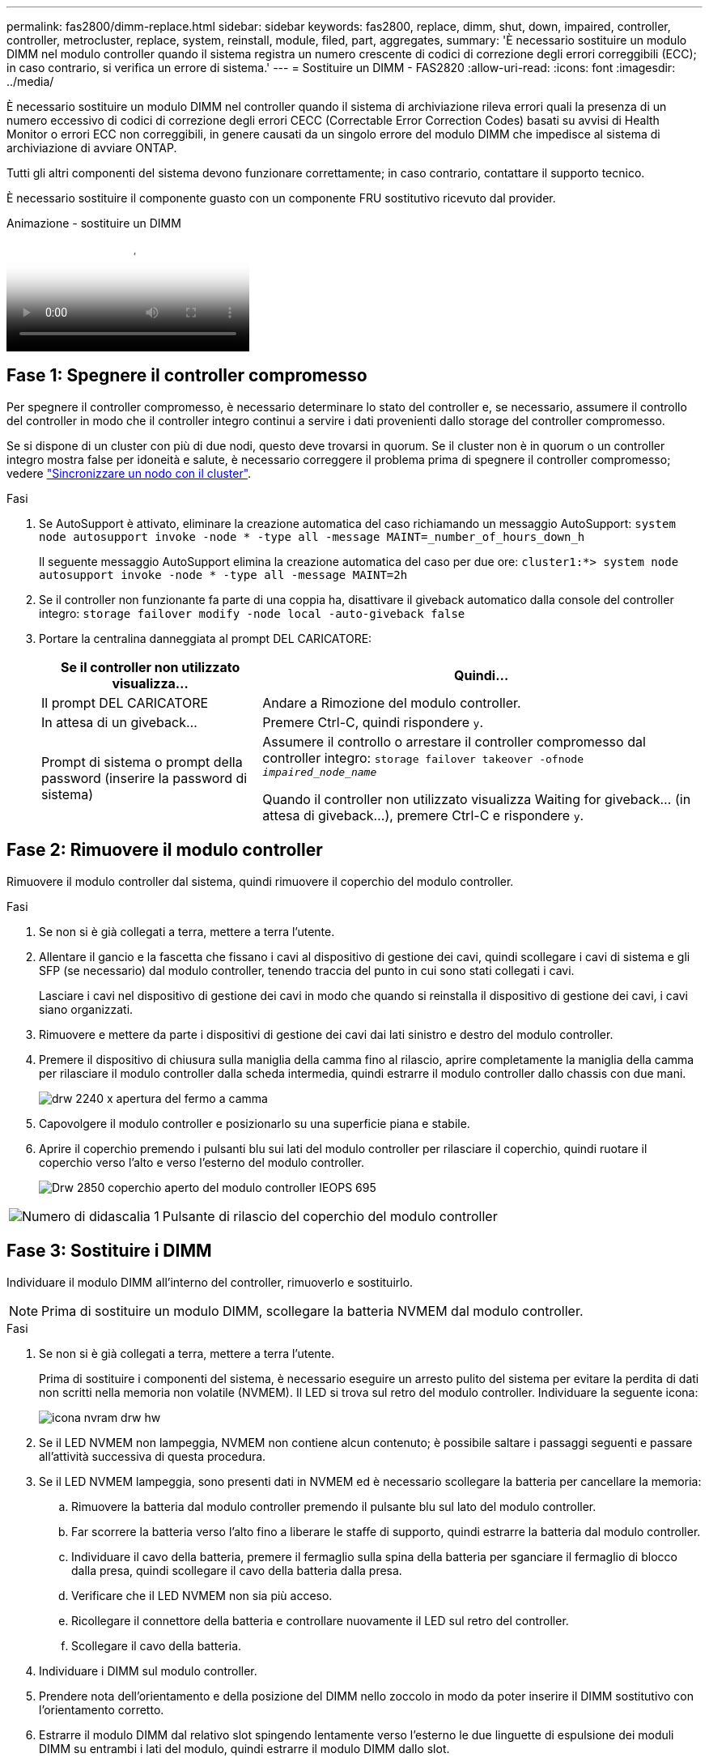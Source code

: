---
permalink: fas2800/dimm-replace.html 
sidebar: sidebar 
keywords: fas2800, replace, dimm, shut, down, impaired, controller, controller, metrocluster, replace, system, reinstall, module, filed, part, aggregates, 
summary: 'È necessario sostituire un modulo DIMM nel modulo controller quando il sistema registra un numero crescente di codici di correzione degli errori correggibili (ECC); in caso contrario, si verifica un errore di sistema.' 
---
= Sostituire un DIMM - FAS2820
:allow-uri-read: 
:icons: font
:imagesdir: ../media/


[role="lead"]
È necessario sostituire un modulo DIMM nel controller quando il sistema di archiviazione rileva errori quali la presenza di un numero eccessivo di codici di correzione degli errori CECC (Correctable Error Correction Codes) basati su avvisi di Health Monitor o errori ECC non correggibili, in genere causati da un singolo errore del modulo DIMM che impedisce al sistema di archiviazione di avviare ONTAP.

Tutti gli altri componenti del sistema devono funzionare correttamente; in caso contrario, contattare il supporto tecnico.

È necessario sostituire il componente guasto con un componente FRU sostitutivo ricevuto dal provider.

.Animazione - sostituire un DIMM
video::6c035199-9b79-494b-9c65-af9a015ffaf0[panopto]


== Fase 1: Spegnere il controller compromesso

Per spegnere il controller compromesso, è necessario determinare lo stato del controller e, se necessario, assumere il controllo del controller in modo che il controller integro continui a servire i dati provenienti dallo storage del controller compromesso.

Se si dispone di un cluster con più di due nodi, questo deve trovarsi in quorum. Se il cluster non è in quorum o un controller integro mostra false per idoneità e salute, è necessario correggere il problema prima di spegnere il controller compromesso; vedere link:https://docs.netapp.com/us-en/ontap/system-admin/synchronize-node-cluster-task.html?q=Quorum["Sincronizzare un nodo con il cluster"^].

.Fasi
. Se AutoSupport è attivato, eliminare la creazione automatica del caso richiamando un messaggio AutoSupport: `system node autosupport invoke -node * -type all -message MAINT=_number_of_hours_down_h`
+
Il seguente messaggio AutoSupport elimina la creazione automatica del caso per due ore: `cluster1:*> system node autosupport invoke -node * -type all -message MAINT=2h`

. Se il controller non funzionante fa parte di una coppia ha, disattivare il giveback automatico dalla console del controller integro: `storage failover modify -node local -auto-giveback false`
. Portare la centralina danneggiata al prompt DEL CARICATORE:
+
[cols="1,2"]
|===
| Se il controller non utilizzato visualizza... | Quindi... 


 a| 
Il prompt DEL CARICATORE
 a| 
Andare a Rimozione del modulo controller.



 a| 
In attesa di un giveback...
 a| 
Premere Ctrl-C, quindi rispondere `y`.



 a| 
Prompt di sistema o prompt della password (inserire la password di sistema)
 a| 
Assumere il controllo o arrestare il controller compromesso dal controller integro: `storage failover takeover -ofnode _impaired_node_name_`

Quando il controller non utilizzato visualizza Waiting for giveback... (in attesa di giveback...), premere Ctrl-C e rispondere `y`.

|===




== Fase 2: Rimuovere il modulo controller

Rimuovere il modulo controller dal sistema, quindi rimuovere il coperchio del modulo controller.

.Fasi
. Se non si è già collegati a terra, mettere a terra l'utente.
. Allentare il gancio e la fascetta che fissano i cavi al dispositivo di gestione dei cavi, quindi scollegare i cavi di sistema e gli SFP (se necessario) dal modulo controller, tenendo traccia del punto in cui sono stati collegati i cavi.
+
Lasciare i cavi nel dispositivo di gestione dei cavi in modo che quando si reinstalla il dispositivo di gestione dei cavi, i cavi siano organizzati.

. Rimuovere e mettere da parte i dispositivi di gestione dei cavi dai lati sinistro e destro del modulo controller.
. Premere il dispositivo di chiusura sulla maniglia della camma fino al rilascio, aprire completamente la maniglia della camma per rilasciare il modulo controller dalla scheda intermedia, quindi estrarre il modulo controller dallo chassis con due mani.
+
image::../media/drw_2240_x_opening_cam_latch.svg[drw 2240 x apertura del fermo a camma]

. Capovolgere il modulo controller e posizionarlo su una superficie piana e stabile.
. Aprire il coperchio premendo i pulsanti blu sui lati del modulo controller per rilasciare il coperchio, quindi ruotare il coperchio verso l'alto e verso l'esterno del modulo controller.
+
image::../media/drw_2850_open_controller_module_cover_IEOPS-695.svg[Drw 2850 coperchio aperto del modulo controller IEOPS 695]



[cols="1,3"]
|===


 a| 
image::../media/icon_round_1.png[Numero di didascalia 1]
 a| 
Pulsante di rilascio del coperchio del modulo controller

|===


== Fase 3: Sostituire i DIMM

Individuare il modulo DIMM all'interno del controller, rimuoverlo e sostituirlo.


NOTE: Prima di sostituire un modulo DIMM, scollegare la batteria NVMEM dal modulo controller.

.Fasi
. Se non si è già collegati a terra, mettere a terra l'utente.
+
Prima di sostituire i componenti del sistema, è necessario eseguire un arresto pulito del sistema per evitare la perdita di dati non scritti nella memoria non volatile (NVMEM). Il LED si trova sul retro del modulo controller. Individuare la seguente icona:

+
image::../media/drw_hw_nvram_icon.svg[icona nvram drw hw]

. Se il LED NVMEM non lampeggia, NVMEM non contiene alcun contenuto; è possibile saltare i passaggi seguenti e passare all'attività successiva di questa procedura.
. Se il LED NVMEM lampeggia, sono presenti dati in NVMEM ed è necessario scollegare la batteria per cancellare la memoria:
+
.. Rimuovere la batteria dal modulo controller premendo il pulsante blu sul lato del modulo controller.
.. Far scorrere la batteria verso l'alto fino a liberare le staffe di supporto, quindi estrarre la batteria dal modulo controller.
.. Individuare il cavo della batteria, premere il fermaglio sulla spina della batteria per sganciare il fermaglio di blocco dalla presa, quindi scollegare il cavo della batteria dalla presa.
.. Verificare che il LED NVMEM non sia più acceso.
.. Ricollegare il connettore della batteria e controllare nuovamente il LED sul retro del controller.
.. Scollegare il cavo della batteria.


. Individuare i DIMM sul modulo controller.
. Prendere nota dell'orientamento e della posizione del DIMM nello zoccolo in modo da poter inserire il DIMM sostitutivo con l'orientamento corretto.
. Estrarre il modulo DIMM dal relativo slot spingendo lentamente verso l'esterno le due linguette di espulsione dei moduli DIMM su entrambi i lati del modulo, quindi estrarre il modulo DIMM dallo slot.
+
Il DIMM ruota leggermente verso l'alto.

. Ruotare il modulo DIMM fino in fondo, quindi estrarlo dallo zoccolo.
+

NOTE: Tenere il modulo DIMM per i bordi in modo da evitare di esercitare pressione sui componenti della scheda a circuiti stampati del modulo DIMM.

+
image::../media/drw_2850_replace_dimms_IEOPS-699.svg[Drw 2850 sostituisce i dimm IEOPS 699]

+
[cols="1,3"]
|===


 a| 
image::../media/icon_round_1.png[Numero di didascalia 1]
 a| 
Pulsante di rilascio della batteria NVRAM



 a| 
image::../media/icon_round_2.png[Numero di didascalia 2]
 a| 
Spina della batteria NVRAM



 a| 
image::../media/icon_round_3.png[Numero di didascalia 3]
 a| 
Schede di espulsione DIMM



 a| 
image::../media/icon_round_4.png[Numero di didascalia 4]
 a| 
DIMM

|===
. Rimuovere il modulo DIMM di ricambio dalla confezione antistatica, tenerlo per gli angoli e allinearlo allo slot.
+
La tacca tra i pin del DIMM deve allinearsi con la linguetta dello zoccolo.

. Inserire il DIMM nello slot.
+
Il DIMM si inserisce saldamente nello slot, ma dovrebbe essere inserito facilmente. In caso contrario, riallineare il DIMM con lo slot e reinserirlo.

+

NOTE: Esaminare visivamente il DIMM per verificare che sia allineato in modo uniforme e inserito completamente nello slot.

. Spingere con cautela, ma con decisione, il bordo superiore del DIMM fino a quando le linguette dell'espulsore non scattano in posizione sulle tacche alle estremità del DIMM.
. Ricollegare la batteria NVMRM:
+
.. Collegare la batteria NVRAM.
+
Assicurarsi che la spina sia bloccata nella presa di alimentazione della batteria sulla scheda madre.

.. Allineare la batteria alle staffe di supporto sulla parete laterale in lamiera.
.. Far scorrere la batteria verso il basso fino a quando il dispositivo di chiusura della batteria non si aggancia e scatta nell'apertura sulla parete laterale.


. Reinstallare il coperchio del modulo controller.




== Fase 4: Reinstallare il modulo controller

Reinstallare il modulo controller nel telaio.

.Fasi
. Se non si è già collegati a terra, mettere a terra l'utente.
. Se non è già stato fatto, riposizionare il coperchio sul modulo controller.
. Capovolgere il modulo controller e allineare l'estremità con l'apertura dello chassis.
. Spingere delicatamente il modulo controller a metà nel sistema.allineare l'estremità del modulo controller con l'apertura nel telaio, quindi spingere delicatamente il modulo controller a metà nel sistema.
+

NOTE: Non inserire completamente il modulo controller nel telaio fino a quando non viene richiesto.

. Ricable il sistema, come necessario.
+
Se sono stati rimossi i convertitori multimediali (QSFP o SFP), ricordarsi di reinstallarli se si utilizzano cavi in fibra ottica.

. Completare la reinstallazione del modulo controller:
+
.. Con la maniglia della camma in posizione aperta, spingere con decisione il modulo controller fino a quando non raggiunge la scheda intermedia e non è completamente inserito, quindi chiudere la maniglia della camma in posizione di blocco.
+

NOTE: Non esercitare una forza eccessiva quando si fa scorrere il modulo controller nel telaio per evitare di danneggiare i connettori.

+
Il controller inizia ad avviarsi non appena viene inserito nello chassis.

.. Se non è già stato fatto, reinstallare il dispositivo di gestione dei cavi.
.. Collegare i cavi al dispositivo di gestione dei cavi con il gancio e la fascetta.


. Riavviare il modulo controller.
+

NOTE: Durante il processo di avvio, potrebbero essere visualizzati i seguenti prompt:

+
** Viene visualizzato un messaggio di avviso che indica una mancata corrispondenza dell'ID di sistema e chiede di ignorare l'ID di sistema.
** Un avviso che avvisa che quando si accede alla modalità di manutenzione in una configurazione ha, è necessario assicurarsi che il controller integro rimanga inattivo. Puoi rispondere in tutta sicurezza `y` a questi prompt.






== Fase 5: Ripristino del giveback automatico e del supporto automatico

Ripristina giveback automatico e AutoSupport se sono stati disattivati.

. Ripristinare il giveback automatico utilizzando `storage failover modify -node local -auto-giveback true` comando.
. Se è stata attivata una finestra di manutenzione AutoSupport, terminarla utilizzando `system node autosupport invoke -node * -type all -message MAINT=END` comando.




== Fase 6: Restituire la parte guasta a NetApp

Restituire la parte guasta a NetApp, come descritto nelle istruzioni RMA fornite con il kit. Vedere la https://mysupport.netapp.com/site/info/rma["Restituzione e sostituzione delle parti"] pagina per ulteriori informazioni.
